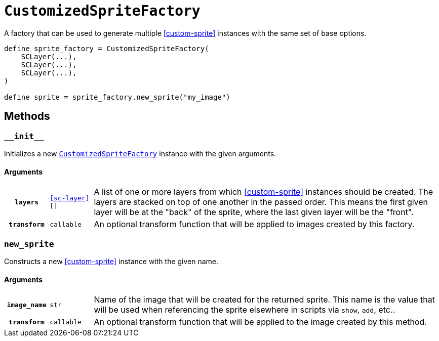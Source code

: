 [#custom-sprite-factory]
= `CustomizedSpriteFactory`

A factory that can be used to generate multiple <<custom-sprite>> instances with
the same set of base options.

[source, python]
----
define sprite_factory = CustomizedSpriteFactory(
    SCLayer(...),
    SCLayer(...),
    SCLayer(...),
)

define sprite = sprite_factory.new_sprite("my_image")
----

== Methods


=== `+__init__+`

Initializes a new <<custom-sprite-factory>> instance with the given arguments.

==== Arguments

[cols="1h,1m,8a"]
|===
| `layers`
| <<sc-layer>>[]
| A list of one or more layers from which <<custom-sprite>> instances should be
created.  The layers are stacked on top of one another in the passed order.
This means the first given layer will be at the "back" of the sprite, where the
last given layer will be the "front".

| `transform`
| callable
| An optional transform function that will be applied to images created by this
factory.
|===


=== `new_sprite`

Constructs a new <<custom-sprite>> instance with the given name.

==== Arguments

[cols="1h,1m,8a"]
|===
| `image_name`
| str
| Name of the image that will be created for the returned sprite.  This name is
the value that will be used when referencing the sprite elsewhere in scripts via
`show`, `add`, etc..

| `transform`
| callable
| An optional transform function that will be applied to the image created by
this method.
|===